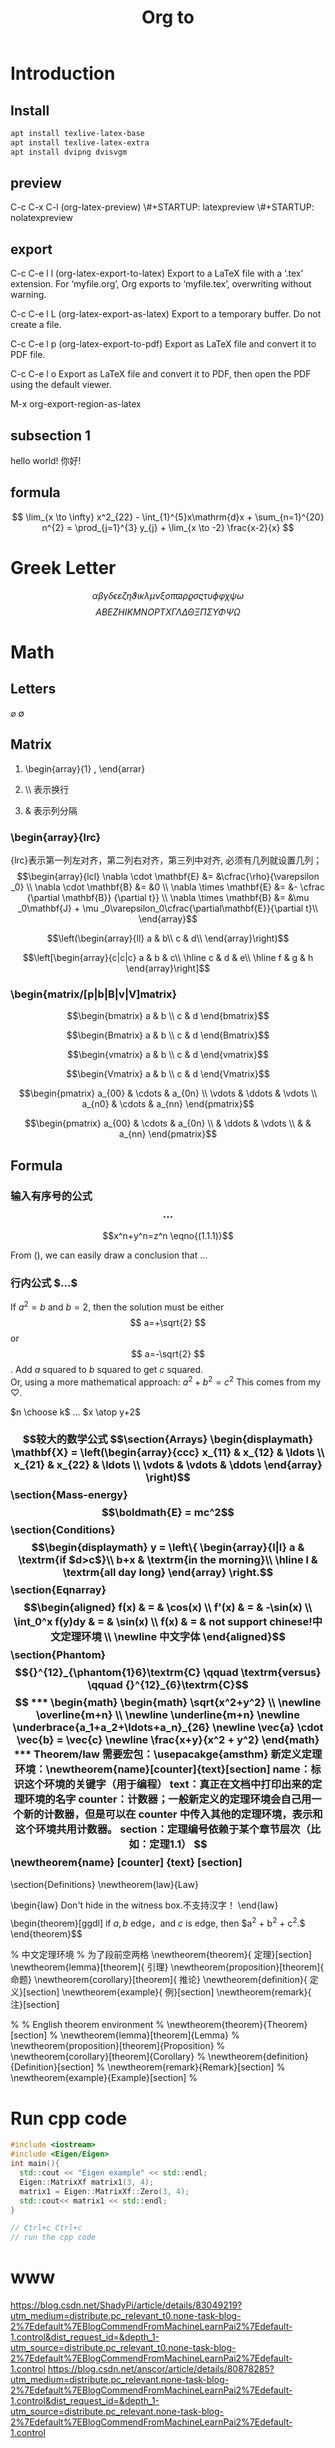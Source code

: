 #+STARTUP: indent

#+STARTUP: latexpreview

#+TITLE: Org to \LaTex

* Introduction
** Install
#+BEGIN_SRC sh
apt install texlive-latex-base
apt install texlive-latex-extra
apt install dvipng dvisvgm
#+END_SRC
** preview
C-c C-x C-l (org-latex-preview)
\#+STARTUP: latexpreview
\#+STARTUP: nolatexpreview
** export
C-c C-e l l (org-latex-export-to-latex)
Export to a LaTeX file with a ‘.tex’ extension. For ‘myfile.org’, Org exports to ‘myfile.tex’, overwriting without warning.

C-c C-e l L (org-latex-export-as-latex)
Export to a temporary buffer. Do not create a file.

C-c C-e l p (org-latex-export-to-pdf)
Export as LaTeX file and convert it to PDF file.

C-c C-e l o
Export as LaTeX file and convert it to PDF, then open the PDF using the default viewer.

M-x org-export-region-as-latex

** subsection 1
hello world!
你好!

** formula
$$  \lim_{x \to \infty} x^2_{22} - \int_{1}^{5}x\mathrm{d}x + \sum_{n=1}^{20} n^{2} = \prod_{j=1}^{3} y_{j}  + \lim_{x \to -2} \frac{x-2}{x} $$

\begin{equation*}\lim_{x \to \infty} x^2_{22} - \int_{1}^{5}x\mathrm{d}x + \sum_{n=1}^{20} n^{2} = \prod_{j=1}^{3} y_{j}  + \lim_{x \to -2} \frac{x-2}{x}\end{equation*}


\begin{equation}                        
% arbitrary environments,
x=\sqrt{b}                              
% even tables, figures
% etc
\end{equation}

* Greek Letter
$$ \alpha \beta \gamma \delta \epsilon \varepsilon \zeta \eta \vartheta \iota
\kappa \lambda \mu \nu \xi o \pi \varpi \rho \varrho \sigma \varsigma \tau \upsilon
\phi \varphi \chi \psi \omega$$
$$ A B E Z H I K M N O P T X \Gamma \Lambda \Delta \Theta \Xi \Pi \Sigma \Upsilon \Phi \Psi \Omega$$
* Math
** Letters
$\varnothing$ $\emptyset$
** Matrix
1. \begin{array}{1} , \end{arrar}
   \begin{matrix} , \end{matrix}
2. \\ 表示换行
3. &  表示列分隔
*** \begin{array}{lrc}
{lrc}表示第一列左对齐，第二列右对齐，第三列中对齐, 必须有几列就设置几列；
$$\begin{array}{lcl}
\nabla \cdot \mathbf{E} &= &\cfrac{\rho}{\varepsilon _0} \\
\nabla \cdot \mathbf{B} &= &0 \\
\nabla \times \mathbf{E} &= &- \cfrac {\partial \mathbf{B}} {\partial t}} \\
\nabla \times \mathbf{B} &= &\mu _0\mathbf{J} + \mu _0\varepsilon_0\cfrac{\partial\mathbf{E}}{\partial t}\\
\end{array}$$

$$\left(\begin{array}{ll}
a & b\\
c & d\\
\end{array}\right)$$

$$\left[\begin{array}{c|c|c}
a & b & c\\ \hline
c & d & e\\ \hline
f & g & h
\end{array}\right]$$

*** \begin{matrix/[p|b|B|v|V]matrix}
\begin{matrix}
a & b \\
c & d
\end{matrix}

\begin{pmatrix}
a & b & c\\ \hline
c & d & d \\
\hdashline
e & f & g
\end{pmatrix}

$$\begin{bmatrix}
a & b \\
c & d
\end{bmatrix}$$

$$\begin{Bmatrix}
a & b \\
c & d
\end{Bmatrix}$$

$$\begin{vmatrix}
a & b \\
c & d
\end{vmatrix}$$

$$\begin{Vmatrix}
a & b \\
c & d
\end{Vmatrix}$$

$$\begin{pmatrix}
a_{00} & \cdots & a_{0n} \\
\vdots & \ddots & \vdots \\
a_{n0} & \cdots & a_{nn}
\end{pmatrix}$$

$$\begin{pmatrix}
a_{00} & \cdots & a_{0n} \\
 & \ddots & \vdots \\
&  & a_{nn}
\end{pmatrix}$$
** Formula
*** 输入有序号的公式 $$...$$ \being{equation}
\begin{equation}\label{equ1}
% comments
x^2 & = & 1
\end{equation}
$$x^n+y^n=z^n \eqno{(1.1.1)}$$

\begin{equation} \label{eq:eps}
    \epsilon > 0
\end{equation}
From (\ref{eq:eps}), we can easily draw a conclusion that $\ldots$
*** 行内公式 $...$
If $a^2=b$ and \( b=2 \), then the solution must be either $$ a=+\sqrt{2} $$ or \[ a=-\sqrt{2} \].
Add $a$ squared to $b$ squared to get $c$ squared.\\ 
Or, using a more mathematical approach:
$a^2+b^2=c^2$
This comes from my $\heartsuit$.

$n \choose k$ $\ldots$ $x \atop y+2$
*** \begin{displaymath} 较大的数学公式
$$\section{Arrays}
\begin{displaymath}
    \mathbf{X} = 
    \left(\begin{array}{ccc}
    x_{11} & x_{12} & \ldots \\
    x_{21} & x_{22} & \ldots \\ 
    \vdots & \vdots & \ddots
    \end{array} \right)
\end{displaymath}\section{Mass-energy}\begin{displaymath}
\boldmath{E} = mc^2
\end{displaymath}\section{Conditions}\begin{displaymath}
\begin{displaymath}
    y = \left\{ \begin{array}{l|l}
    a & \textrm{if $d>c$}\\
    b+x & \textrm{in the morning}\\
    \hline
    l & \textrm{all day long}
\end{array} \right.
\end{displaymath}\section{Eqnarray}\begin{eqnarray}
  f(x) & = & \cos(x) \\
  f'(x) & = & -\sin(x) \\
  \int_0^x f(y)dy & = & \sin(x) \\
  f(x) & = & not support chinese!中文定理环境 \\
  \newline
  中文字体
\end{eqnarray}\section{Phantom}\begin{displaymath}
        {}^{12}_{\phantom{1}6}\textrm{C}
        \qquad \textrm{versus} \qquad
        {}^{12}_{6}\textrm{C}
    \end{displaymath}$$
*** \begin{math}
\begin{math}
    \sqrt{x^2+y^2}  \\   \newline
    \overline{m+n}  \\  \newline
    \underline{m+n} \newline
    \underbrace{a_1+a_2+\ldots+a_n}_{26} \newline
\vec{a} \cdot \vec{b} = \vec{c} \newline
    \frac{x+y}{x^2 + y^2}
\end{math}
*** Theorem/law
需要宏包：\usepacakge{amsthm}
新定义定理环境：\newtheorem{name}[counter]{text}[section]
name：标识这个环境的关键字（用于编程）
text：真正在文档中打印出来的定理环境的名字
counter：计数器；一般新定义的定理环境会自己用一个新的计数器，但是可以在 counter 中传入其他的定理环境，表示和这个环境共用计数器。
section：定理编号依赖于某个章节层次（比如：定理1.1）
$$\newtheorem{name} [counter] {text} [section]
\section{Definitions}
\newtheorem{law}{Law}
\begin{law}
    Don't hide in the witness box.不支持汉字！
\end{law}$$

$$\begin{theorem}[ggdl]
if $a,b$ edge，and $c$ is edge, then $a^2 + b^2 + c^2.$
\end{theorem}$$


% 中文定理环境
% \indent 为了段前空两格
\newtheorem{theorem}{\indent 定理}[section]
\newtheorem{lemma}[theorem]{\indent 引理}
\newtheorem{proposition}[theorem]{\indent 命题}
\newtheorem{corollary}[theorem]{\indent 推论}
\newtheorem{definition}{\indent 定义}[section]
\newtheorem{example}{\indent 例}[section]
\newtheorem{remark}{\indent 注}[section]
\newenvironment{solution}{\begin{proof}[\indent\bf 解]}{\end{proof}}
\renewcommand{\proofname}{\indent\bf 证明}

% % English theorem environment
% \newtheorem{theorem}{Theorem}[section]
% \newtheorem{lemma}[theorem]{Lemma}
% \newtheorem{proposition}[theorem]{Proposition}
% \newtheorem{corollary}[theorem]{Corollary}
% \newtheorem{definition}{Definition}[section]
% \newtheorem{remark}{Remark}[section]
% \newtheorem{example}{Example}[section]
% \newenvironment{solution}{\begin{proof}[Solution]}{\end{proof}}
* Run cpp code
#+BEGIN_SRC cpp
  #include <iostream>
  #include <Eigen/Eigen>
  int main(){
    std::cout << "Eigen example" << std::endl;
    Eigen::MatrixXf matrix1(3, 4);
    matrix1 = Eigen::MatrixXf::Zero(3, 4);
    std::cout<< matrix1 << std::endl;
  }

  // Ctrl+c Ctrl+c
  // run the cpp code
#+END_SRC

#+RESULTS:
| Eigen | example |   |   |
|     0 |       0 | 0 | 0 |
|     0 |       0 | 0 | 0 |
|     0 |       0 | 0 | 0 |

* www
https://blog.csdn.net/ShadyPi/article/details/83049219?utm_medium=distribute.pc_relevant_t0.none-task-blog-2%7Edefault%7EBlogCommendFromMachineLearnPai2%7Edefault-1.control&dist_request_id=&depth_1-utm_source=distribute.pc_relevant_t0.none-task-blog-2%7Edefault%7EBlogCommendFromMachineLearnPai2%7Edefault-1.control
https://blog.csdn.net/anscor/article/details/80878285?utm_medium=distribute.pc_relevant.none-task-blog-2%7Edefault%7EBlogCommendFromMachineLearnPai2%7Edefault-1.control&dist_request_id=&depth_1-utm_source=distribute.pc_relevant.none-task-blog-2%7Edefault%7EBlogCommendFromMachineLearnPai2%7Edefault-1.control
* test
| test | 纵纹  | 中文字   | hah   |
| jk   | kjfel | kjfel    | kfjel |
|      |       | 对齐中文 |       |
